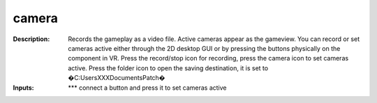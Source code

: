 camera
======

:Description:
    Records the gameplay as a video file. Active cameras appear as the gameview. You can record or set cameras active either through the 2D desktop GUI or by pressing the buttons physically on the component in VR. Press the record/stop icon for recording, press the camera icon to set cameras active. Press the folder icon to open the saving destination, it is set to �C:\Users\XXX\Documents\Patch�

:Inputs:
    ***  connect a button and press it to set cameras active

